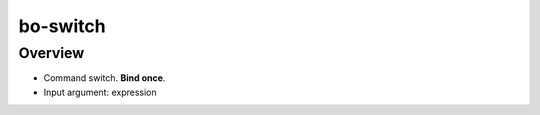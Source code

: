 bo-switch
=========

Overview
--------

* Command switch. **Bind once**.
* Input argument: expression

.. code-block:: html
    :caption: Example

    <div bo-switch="value">
        <div bo-switch-when="one"></div>
        <div bo-switch-when="two"></div>
        <div bo-switch-default></div>
    </div>
